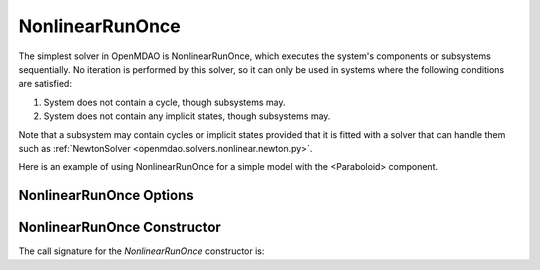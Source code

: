 .. _nlrunonce:

****************
NonlinearRunOnce
****************

The simplest solver in OpenMDAO is NonlinearRunOnce, which executes the
system's components or subsystems sequentially. No iteration is performed by
this solver, so it can only be used in systems where the following conditions
are satisfied:

1. System does not contain a cycle, though subsystems may.
2. System does not contain any implicit states, though subsystems may.

Note that a subsystem may contain cycles or implicit states provided that it is
fitted with a solver that can handle them such as :ref:`NewtonSolver <openmdao.solvers.nonlinear.newton.py>`.

Here is an example of using NonlinearRunOnce for a simple model with the <Paraboloid> component.

.. embed-code::
    openmdao.solvers.nonlinear.tests.test_nonlinear_runonce.TestNonlinearRunOnceSolver.test_feature_solver
    :layout: interleave

NonlinearRunOnce Options
------------------------

.. embed-options::
    openmdao.solvers.nonlinear.nonlinear_runonce
    NonlinearRunOnce
    options

NonlinearRunOnce Constructor
----------------------------

The call signature for the `NonlinearRunOnce` constructor is:

.. automethod:: openmdao.solvers.nonlinear.nonlinear_runonce.NonlinearRunOnce.__init__
    :noindex:


.. tags:: Solver, NonlinearSolver
